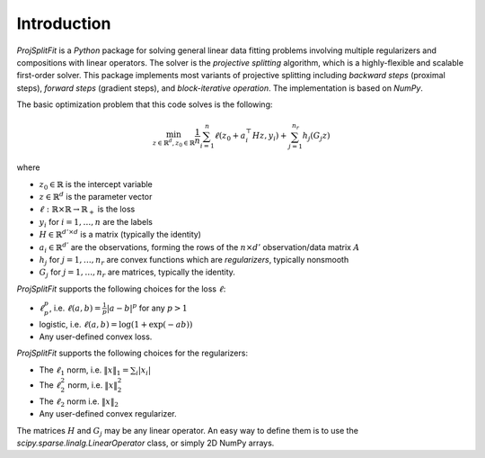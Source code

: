 ##############
Introduction
##############

*ProjSplitFit* is a *Python* package for solving general linear data fitting problems
involving multiple regularizers and compositions with linear operators. The solver is
the *projective splitting* algorithm, which is a highly-flexible and scalable first-order solver.
This package implements most variants of projective splitting including
*backward steps* (proximal steps), *forward steps* (gradient steps), and *block-iterative operation*.
The implementation is based on *NumPy*.

The basic optimization problem that this code solves is the following:

.. math::
   \min_{z\in\mathbb{R}^d,z_0\in \mathbb{R}} \frac{1}{n}\sum_{i=1}^n \ell (z_0 + a_i^\top H z,y_i) + \sum_{j=1}^{n_r}h_j(G_j z)

where

* :math:`z_0\in\mathbb{R}` is the intercept variable
* :math:`z\in\mathbb{R}^d` is the parameter vector
* :math:`\ell:\mathbb{R}\times\mathbb{R}\to\mathbb{R}_+` is the loss
* :math:`y_i` for :math:`i=1,\ldots,n` are the labels
* :math:`H\in\mathbb{R}^{d' \times d}` is a matrix (typically the identity)
* :math:`a_i\in\mathbb{R}^{d'}` are the observations, forming the rows of the :math:`n\times d'` observation/data matrix :math:`A`
* :math:`h_j` for :math:`j=1,\ldots,n_r` are convex functions which are *regularizers*, typically nonsmooth
* :math:`G_j` for :math:`j=1,\ldots,n_r` are matrices, typically the identity.

*ProjSplitFit* supports the following choices for the loss :math:`\ell`:

* :math:`\ell_p^p`, i.e. :math:`\ell(a,b)=\frac{1}{p}|a-b|^p` for any :math:`p > 1`
* logistic, i.e. :math:`\ell(a,b)=\log(1+\exp(-ab))`
* Any user-defined convex loss.

*ProjSplitFit* supports the following choices for the regularizers:

* The :math:`\ell_1` norm, i.e. :math:`\|x\|_1=\sum_i |x_i|`
* The :math:`\ell_2^2` norm, i.e. :math:`\|x\|_2^2`
* The :math:`\ell_2` norm i.e. :math:`\|x\|_2`
* Any user-defined convex regularizer.

The matrices :math:`H` and :math:`G_j` may be any linear operator. An easy way to define them is to use the
*scipy.sparse.linalg.LinearOperator* class, or simply 2D NumPy arrays.
